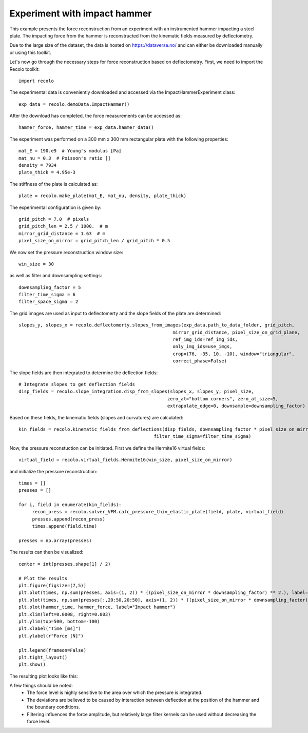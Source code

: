 Experiment with impact hammer
=============================

This example presents the force reconstruction from an experiment with an instrumented hammer impacting a steel plate.
The impacting force from the hammer is reconstructed from the kinematic fields measured by deflectometry.

Due to the large size of the dataset, the data is hosted on https://dataverse.no/ and can either be downloaded manually
or using this toolkit.

Let's now go through the necessary steps for force reconstruction based on deflectometry.
First, we need to import the Recolo toolkit::

    import recolo

The experimental data is conveniently downloaded and accessed via the ImpactHammerExperiment class::

    exp_data = recolo.demoData.ImpactHammer()

After the download has completed, the force measurements can be accessed as::

    hammer_force, hammer_time = exp_data.hammer_data()

The experiment was performed on a 300 mm x 300 mm rectangular plate with the following properties::

     mat_E = 190.e9  # Young's modulus [Pa]
     mat_nu = 0.3  # Poisson's ratio []
     density = 7934
     plate_thick = 4.95e-3

The stiffness of the plate is calculated as::

     plate = recolo.make_plate(mat_E, mat_nu, density, plate_thick)

The experimental configuration is given by::

    grid_pitch = 7.0  # pixels
    grid_pitch_len = 2.5 / 1000.  # m
    mirror_grid_distance = 1.63  # m
    pixel_size_on_mirror = grid_pitch_len / grid_pitch * 0.5

We now set the pressure reconstruction window size::

     win_size = 30

as well as filter and downsampling settings::

     downsampling_factor = 5
     filter_time_sigma = 6
     filter_space_sigma = 2

The grid images are used as input to deflectomerty and the slope fields of the plate are determined::

    slopes_y, slopes_x = recolo.deflectomerty.slopes_from_images(exp_data.path_to_data_folder, grid_pitch,
                                                             mirror_grid_distance, pixel_size_on_grid_plane,
                                                             ref_img_ids=ref_img_ids,
                                                             only_img_ids=use_imgs,
                                                             crop=(76, -35, 10, -10), window="triangular",
                                                             correct_phase=False)

The slope fields are then integrated to determine the deflection fields::

     # Integrate slopes to get deflection fields
     disp_fields = recolo.slope_integration.disp_from_slopes(slopes_x, slopes_y, pixel_size,
                                                            zero_at="bottom corners", zero_at_size=5,
                                                            extrapolate_edge=0, downsample=downsampling_factor)

Based on these fields, the kinematic fields (slopes and curvatures) are calculated::

     kin_fields = recolo.kinematic_fields_from_deflections(disp_fields, downsampling_factor * pixel_size_on_mirror, sampling_rate,
                                                       filter_time_sigma=filter_time_sigma)


Now, the pressure reconstuction can be initiated. First we define the Hermite16 virtual fields::

     virtual_field = recolo.virtual_fields.Hermite16(win_size, pixel_size_on_mirror)

and initialize the pressure reconstruction::

     times = []
     presses = []

     for i, field in enumerate(kin_fields):
          recon_press = recolo.solver_VFM.calc_pressure_thin_elastic_plate(field, plate, virtual_field)
          presses.append(recon_press)
          times.append(field.time)

     presses = np.array(presses)

The results can then be visualized::

     center = int(presses.shape[1] / 2)

     # Plot the results
     plt.figure(figsize=(7,5))
     plt.plot(times, np.sum(presses, axis=(1, 2)) * ((pixel_size_on_mirror * downsampling_factor) ** 2.), label="VFM force from whole plate")
     plt.plot(times, np.sum(presses[:,20:50,20:50], axis=(1, 2)) * ((pixel_size_on_mirror * downsampling_factor) ** 2.), label="VFM force from subsection of plate")
     plt.plot(hammer_time, hammer_force, label="Impact hammer")
     plt.xlim(left=0.0008, right=0.003)
     plt.ylim(top=500, bottom=-100)
     plt.xlabel("Time [ms]")
     plt.ylabel(r"Force [N]")

     plt.legend(frameon=False)
     plt.tight_layout()
     plt.show()


The resulting plot looks like this:

.. image:: ./figures/hammer_force.png
   :scale: 80 %
   :alt: The results
   :align: center

A few things should be noted:
     * The force level is highly sensitive to the area over which the pressure is integrated.
     * The deviations are believed to be caused by interaction between deflection at the position of the hammer and the boundary conditions.
     * Filtering influences the force amplitude, but relatively large filter kernels can be used without decreasing the force level.

